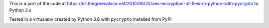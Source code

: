 This is a port of the code at
https://eli.thegreenplace.net/2010/06/25/aes-encryption-of-files-in-python-with-pycrypto
to Python 3.x

Tested in a virtualenv created by Python 3.6 with ``pycrypto`` installed from
PyPI.

